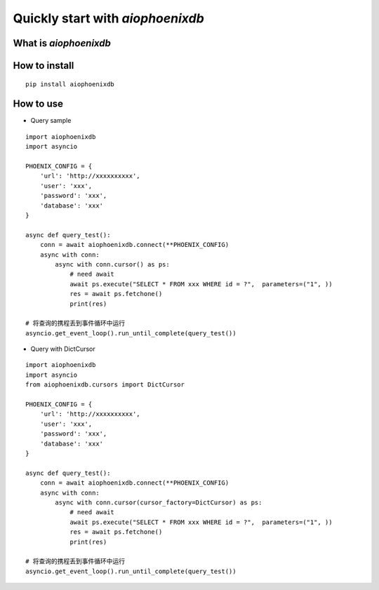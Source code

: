 Quickly start with `aiophoenixdb`
^^^^^^^^
What is `aiophoenixdb`
---------
How to install
---------

::

   pip install aiophoenixdb

How to use
---------

- Query sample

::

    import aiophoenixdb
    import asyncio

    PHOENIX_CONFIG = {
        'url': 'http://xxxxxxxxxx',
        'user': 'xxx',
        'password': 'xxx',
        'database': 'xxx'
    }

    async def query_test():
        conn = await aiophoenixdb.connect(**PHOENIX_CONFIG)
        async with conn:
            async with conn.cursor() as ps:
                # need await
                await ps.execute("SELECT * FROM xxx WHERE id = ?",  parameters=("1", ))
                res = await ps.fetchone()
                print(res)

    # 将查询的携程丢到事件循环中运行
    asyncio.get_event_loop().run_until_complete(query_test())

- Query with DictCursor

::

    import aiophoenixdb
    import asyncio
    from aiophoenixdb.cursors import DictCursor

    PHOENIX_CONFIG = {
        'url': 'http://xxxxxxxxxx',
        'user': 'xxx',
        'password': 'xxx',
        'database': 'xxx'
    }

    async def query_test():
        conn = await aiophoenixdb.connect(**PHOENIX_CONFIG)
        async with conn:
            async with conn.cursor(cursor_factory=DictCursor) as ps:
                # need await
                await ps.execute("SELECT * FROM xxx WHERE id = ?",  parameters=("1", ))
                res = await ps.fetchone()
                print(res)

    # 将查询的携程丢到事件循环中运行
    asyncio.get_event_loop().run_until_complete(query_test())